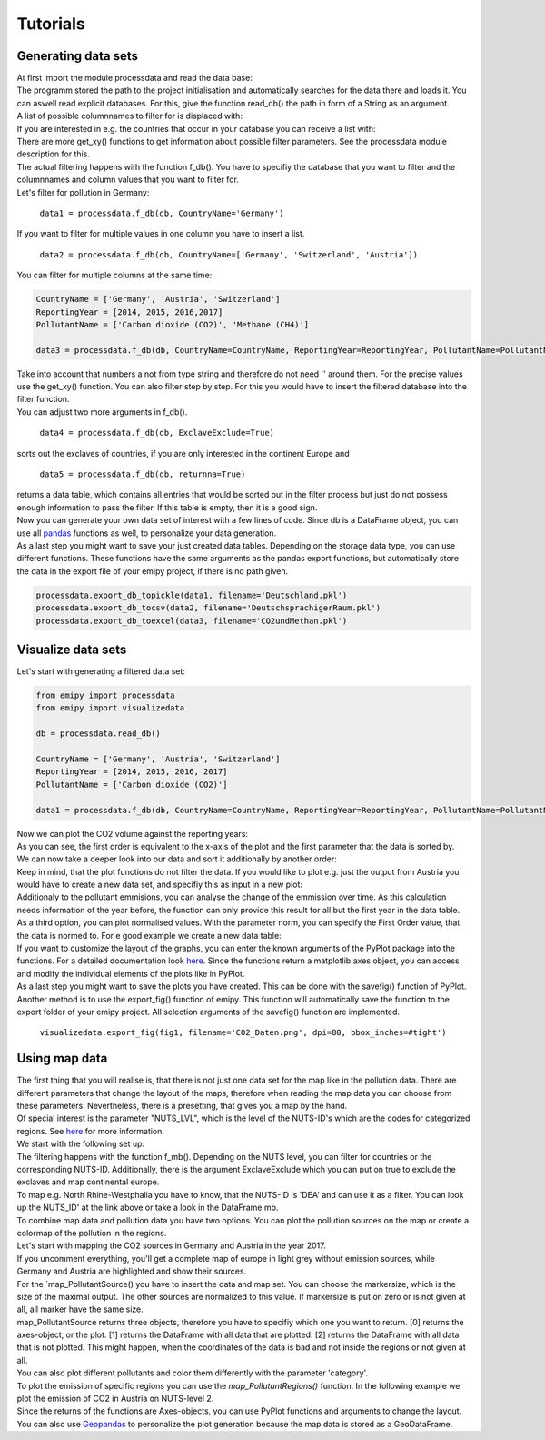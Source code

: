 Tutorials
=========

Generating data sets
--------------------

| At first import the module processdata and read the data base:

.. image:: ./pictures/Tut1pic1.JPG
    :width: 20%
    :align: center
    :height: 100px
    :alt: testtesttest

| The programm stored the path to the project initialisation and automatically searches for the data there and loads it. You can aswell read explicit databases. For this, give the function read_db() the path in form of a String as an argument.
| A list of possible columnnames to filter for is displaced with:

.. image:: ../pictures/Tut1pic2.JPG
    :width: 20%
    :align: center
    :height: 100px
    :alt: testtesttest

| If you are interested in e.g. the countries that occur in your database you can receive a list with:

.. image:: ./pictures/Tut1pic3.jpg
    :width: 20%
    :align: center
    :height: 100px
    :alt: testtesttest

| There are more get_xy() functions to get information about possible filter parameters. See the processdata module description for this.
| The actual filtering happens with the function f_db(). You have to specifiy the database that you want to filter and the columnnames and column values that you want to filter for.
| Let's filter for pollution in Germany:

    ``data1 = processdata.f_db(db, CountryName='Germany')``

| If you want to filter for multiple values in one column you have to insert a list.

    ``data2 = processdata.f_db(db, CountryName=['Germany', 'Switzerland', 'Austria'])``

| You can filter for multiple columns at the same time:

.. code-block:: python

    CountryName = ['Germany', 'Austria', 'Switzerland']
    ReportingYear = [2014, 2015, 2016,2017]
    PollutantName = ['Carbon dioxide (CO2)', 'Methane (CH4)']

    data3 = processdata.f_db(db, CountryName=CountryName, ReportingYear=ReportingYear, PollutantName=PollutantName)

| Take into account that numbers a not from type string and therefore do not need '' around them. For the precise values use the get_xy() function. You can also filter step by step. For this you would have to insert the filtered database into the filter function.
| You can adjust two more arguments in f_db().

    ``data4 = processdata.f_db(db, ExclaveExclude=True)``

| sorts out the exclaves of countries, if you are only interested in the continent Europe and

    ``data5 = processdata.f_db(db, returnna=True)``

| returns a data table, which contains all entries that would be sorted out in the filter process but just do not possess enough information to pass the filter. If this table is empty, then it is a good sign.
| Now you can generate your own data set of interest with a few lines of code. Since db is a DataFrame object, you can use all `pandas <https://pandas.pydata.org/docs/index.html>`_ functions as well, to personalize your data generation.
| As a last step you might want to save your just created data tables. Depending on the storage data type, you can use different functions. These functions have the same arguments as the pandas export functions, but automatically store the data in the export file of your emipy project, if there is no path given.

.. code-block:: python

    processdata.export_db_topickle(data1, filename='Deutschland.pkl')
    processdata.export_db_tocsv(data2, filename='DeutschsprachigerRaum.pkl')
    processdata.export_db_toexcel(data3, filename='CO2undMethan.pkl')


Visualize data sets
-------------------

| Let's start with generating a filtered data set:

.. code-block:: python

    from emipy import processdata
    from emipy import visualizedata

    db = processdata.read_db()

    CountryName = ['Germany', 'Austria', 'Switzerland']
    ReportingYear = [2014, 2015, 2016, 2017]
    PollutantName = ['Carbon dioxide (CO2)']

    data1 = processdata.f_db(db, CountryName=CountryName, ReportingYear=ReportingYear, PollutantName=PollutantName)

| Now we can plot the CO2 volume against the reporting years:

.. image:: ./pictures/Tut2pic1.jpg
    :width: 20%
    :align: center
    :height: 100px
    :alt: testtesttest

| As you can see, the first order is equivalent to the x-axis of the plot and the first parameter that the data is sorted by.
| We can now take a deeper look into our data and sort it additionally by another order:

.. image:: ./pictures/Tut2pic2.jpg
    :width: 20%
    :align: center
    :height: 100px
    :alt: testtesttest

| Keep in mind, that the plot functions do not filter the data. If you would like to plot e.g. just the output from Austria you would have to create a new data set, and specifiy this as input in a new plot:

.. image:: ./pictures/Tut2pic3.jpg
    :width: 20%
    :align: center
    :height: 100px
    :alt: testtesttest

| Additionaly to the pollutant emmisions, you can analyse the change of the emmission over time. As this calculation needs information of the year before, the function can only provide this result for all but the first year in the data table.

.. image:: ./pictures/Tut2pic4.jpg
    :width: 20%
    :align: center
    :height: 100px
    :alt: testtesttest

| As a third option, you can plot normalised values. With the parameter norm, you can specify the First Order value, that the data is normed to. For e good example we create a new data table:

.. code-blocks:: python

    CountryName = ['Germany', 'Austria', 'Switzerland']
    ReportingYear = [2014, 2015, 2016, 2017]
    PollutantName=['Zinc and compounds (as Zn)', 'Nickel and compounds (as Ni)']

    data2 = processdata.f_db(db,CountryName=CountryName, ReportingYear=ReportingYear, PollutantName=PollutantName)

.. image:: ./pictures/Tut2pic5.jpg
    :width: 20%
    :align: center
    :height: 100px
    :alt: testtesttest

| If you want to customize the layout of the graphs, you can enter the known arguments of the PyPlot package into the functions. For a detailed documentation look `here <https://matplotlib.org/3.1.1/tutorials/index.html>`_. Since the functions return a matplotlib.axes object, you can access and modify the individual elements of the plots like in PyPlot.

.. image:: ./pictures/Tut2pic6.jpg
    :width: 20%
    :align: center
    :height: 100px
    :alt: testtesttest

| As a last step you might want to save the plots you have created. This can be done with the savefig() function of PyPlot. Another method is to use the export_fig() function of emipy. This function will automatically save the function to the export folder of your emipy project. All selection arguments of the savefig() function are implemented.

    ``visualizedata.export_fig(fig1, filename='CO2_Daten.png', dpi=80, bbox_inches=#tight')``


Using map data
--------------

| The first thing that you will realise is, that there is not just one data set for the map like in the pollution data. There are different parameters that change the layout of the maps, therefore when reading the map data you can choose from these parameters. Nevertheless, there is a presetting, that gives you a map by the hand.  
| Of special interest is the parameter "NUTS_LVL", which is the level of the NUTS-ID's which are the codes for categorized regions. See `here <https://ec.europa.eu/eurostat/de/web/nuts/nuts-maps>`_ for more information.  
| We start with the following set up:

.. image:: ./pictures/Tut3pic1.jpg
    :width: 20%
    :align: center
    :alt: testtesttest

| The filtering happens with the function f_mb(). Depending on the NUTS level, you can filter for countries or the corresponding NUTS-ID. Additionally, there is the argument ExclaveExclude which you can put on true to exclude the exclaves and map continental europe.  
| To map e.g. North Rhine-Westphalia you have to know, that the NUTS-ID is 'DEA' and can use it as a filter. You can look up the NUTS_ID' at the link above or take a look in the DataFrame mb.

.. image:: ./pictures/Tut3pic2.jpg
    :width: 20%
    :align: center
    :alt: testtesttest

| To combine map data and pollution data you have two options. You can plot the pollution sources on the map or create a colormap of the pollution in the regions.
| Let's start with mapping the CO2 sources in Germany and Austria in the year 2017.

.. image:: ./pictures/Tut3pic3.jpg
    :width: 20%
    :align: center
    :height: 100px
    :alt: testtesttest

| If you uncomment everything, you'll get a complete map of europe in light grey without emission sources, while Germany and Austria are highlighted and show their sources.
| For the `map_PollutantSource() you have to insert the data and map set. You can choose the markersize, which is the size of the maximal output. The other sources are normalized to this value. If markersize is put on zero or is not given at all, all marker have the same size.  
| map_PollutantSource returns three objects, therefore you have to specifiy which one you want to return. [0] returns the axes-object, or the plot. [1] returns the DataFrame with all data that are plotted. [2] returns the DataFrame with all data that is not plotted. This might happen, when the coordinates of the data is bad and not inside the regions or not given at all.  
| You can also plot different pollutants and color them differently with the parameter 'category'.

.. image:: ../pictures/Tut3pic4.jpg
    :width: 20%
    :align: center
    :height: 100px
    :alt: testtesttest

| To plot the emission of specific regions you can use the `map_PollutantRegions()` function. In the following example we plot the emission of CO2 in Austria on NUTS-level 2.

.. image:: ./pictures/Tut3pic5.jpg
    :width: 20%
    :align: center
    :height: 100px
    :alt: testtesttest

| Since the returns of the functions are Axes-objects, you can use PyPlot functions and arguments to change the layout. You can also use `Geopandas <https://geopandas.org/>`_ to personalize the plot generation because the map data is stored as a GeoDataFrame.